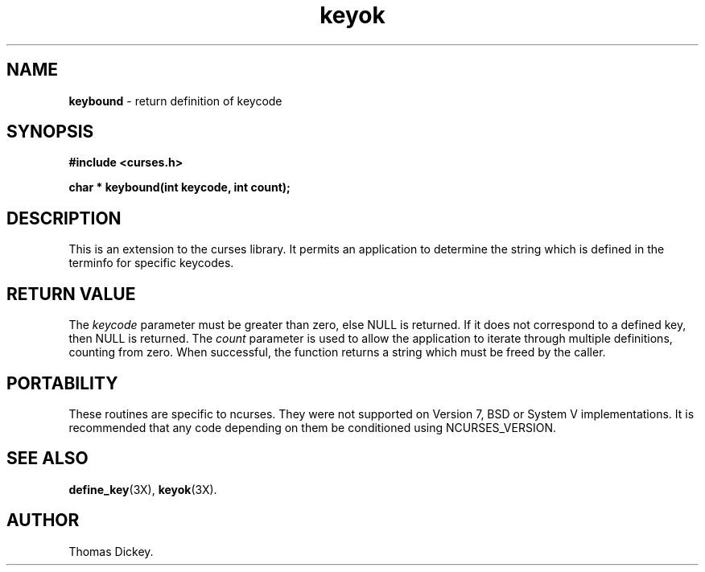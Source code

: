 .\"***************************************************************************
.\" Copyright (c) 1999-2002,2003 Free Software Foundation, Inc.              *
.\"                                                                          *
.\" Permission is hereby granted, free of charge, to any person obtaining a  *
.\" copy of this software and associated documentation files (the            *
.\" "Software"), to deal in the Software without restriction, including      *
.\" without limitation the rights to use, copy, modify, merge, publish,      *
.\" distribute, distribute with modifications, sublicense, and/or sell       *
.\" copies of the Software, and to permit persons to whom the Software is    *
.\" furnished to do so, subject to the following conditions:                 *
.\"                                                                          *
.\" The above copyright notice and this permission notice shall be included  *
.\" in all copies or substantial portions of the Software.                   *
.\"                                                                          *
.\" THE SOFTWARE IS PROVIDED "AS IS", WITHOUT WARRANTY OF ANY KIND, EXPRESS  *
.\" OR IMPLIED, INCLUDING BUT NOT LIMITED TO THE WARRANTIES OF               *
.\" MERCHANTABILITY, FITNESS FOR A PARTICULAR PURPOSE AND NONINFRINGEMENT.   *
.\" IN NO EVENT SHALL THE ABOVE COPYRIGHT HOLDERS BE LIABLE FOR ANY CLAIM,   *
.\" DAMAGES OR OTHER LIABILITY, WHETHER IN AN ACTION OF CONTRACT, TORT OR    *
.\" OTHERWISE, ARISING FROM, OUT OF OR IN CONNECTION WITH THE SOFTWARE OR    *
.\" THE USE OR OTHER DEALINGS IN THE SOFTWARE.                               *
.\"                                                                          *
.\" Except as contained in this notice, the name(s) of the above copyright   *
.\" holders shall not be used in advertising or otherwise to promote the     *
.\" sale, use or other dealings in this Software without prior written       *
.\" authorization.                                                           *
.\"***************************************************************************
.\"
.\" Author: Thomas E. Dickey 1999
.\"
.\" $Id: keybound.3x,v 1.5 2003/10/25 20:33:16 tom Exp $
.\" $DragonFly: src/lib/libncurses/man/keybound.3,v 1.1 2005/03/12 19:13:54 eirikn Exp $
.TH keyok 3X ""
.SH NAME
\fBkeybound\fP \- return definition of keycode
.SH SYNOPSIS
\fB#include <curses.h>\fP

\fBchar * keybound(int keycode, int count);\fP
.SH DESCRIPTION
This is an extension to the curses library.
It permits an application to determine the string which is defined
in the terminfo for specific keycodes.
.SH RETURN VALUE
The \fIkeycode\fP parameter must be greater than zero, else NULL is returned.
If it does not correspond to a defined key, then NULL is returned.
The \fIcount\fP parameter is used to allow the application to iterate
through multiple definitions, counting from zero.
When successful,
the function returns a string which must be freed by the caller.
.SH PORTABILITY
These routines are specific to ncurses.  They were not supported on
Version 7, BSD or System V implementations.  It is recommended that
any code depending on them be conditioned using NCURSES_VERSION.
.SH SEE ALSO
\fBdefine_key\fR(3X),
\fBkeyok\fR(3X).
.SH AUTHOR
Thomas Dickey.
.\"#
.\"# The following sets edit modes for GNU EMACS
.\"# Local Variables:
.\"# mode:nroff
.\"# fill-column:79
.\"# End:
